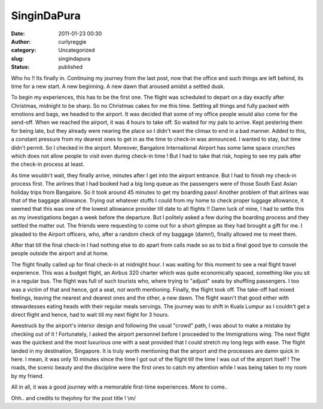 SinginDaPura
############
:date: 2011-01-23 00:30
:author: curlyreggie
:category: Uncategorized
:slug: singindapura
:status: published

Who ho !! Its finally in. Continuing my journey from the last post, now
that the office and such things are left behind, its time for a new
start. A new beginning. A new dawn that aroused amidst a settled dusk.

To begin my experiences, this has to be the first one. The flight was
scheduled to depart on a day exactly after Christmas, midnight to be
sharp. So no Christmas cakes for me this time. Settling all things and
fully packed with emotions and bags, we headed to the airport. It was
decided that some of my office people would also come for the send-off.
When we reached the airport, it was 4 hours to take off. So waited for
my pals to arrive. Kept pestering them for being late, but they already
were nearing the place so I didn't want the climax to end in a bad
manner. Added to this, a constant pressure from my dearest ones to get
in as the time to check-in was announced. I wanted to stay, but time
didn't permit. So I checked in the airport. Moreover, Bangalore
International Airport has some lame space crunches which does not allow
people to visit even during check-in time ! But I had to take that risk,
hoping to see my pals after the check-in process at least.

As time wouldn't wait, they finally arrive, minutes after I get into the
airport entrance. But I had to finish my check-in process first. The
airlines that I had booked had a big long queue as the passengers were
of those South East Asian holiday trips from Bangalore. So it took
around 45 minutes to get my boarding pass! Another problem of that
airlines was that of the baggage allowance. Trying out whatever stuffs I
could from my home to check proper luggage allowance, it seemed that
this was one of the lowest allowance provider till date to all flights
!! Damn luck of mine, I had to settle this as my investigations began a
week before the departure. But I politely asked a few during the
boarding process and they settled the matter out. The friends were
requesting to come out for a short glimpse as they had brought a gift
for me. I pleaded to the Airport officers, who, after a random check of
my baggage (damn!), finally allowed me to meet them.

.. raw:: html

   <div class="separator" style="clear:both;text-align:center;">

|image0|

.. raw:: html

   </div>

After that till the final check-in I had nothing else to do apart from
calls made so as to bid a final good bye to console the people outside
the airport and at home.

The flight finally called up for final check-in at midnight hour. I was
waiting for this moment to see a real flight travel experience. This was
a budget flight, an Airbus 320 charter which was quite economically
spaced, something like you sit in a regular bus. The flight was full of
such tourists who, where trying to "adjust" seats by shuffling
passengers. I too was a victim of that and hence, got a seat, not worth
mentioning. Finally, the flight took off. The take-off had mixed
feelings, leaving the nearest and dearest ones and the other, a new
dawn. The flight wasn't that good either with stewardesses eating heads
with their regular meals servings. The journey was to shift in Kuala
Lumpur as I couldn't get a direct flight and hence, had to wait till my
next flight for 3 hours.

Awestruck by the airport's interior design and following the usual
"crowd" path, I was about to make a mistake by checking out of it !
Fortunately, I asked the airport personnel before I proceeded to the
Immigrations wing. The next flight was the quickest and the most
luxurious one with a seat provided that I could stretch my long legs
with ease. The flight landed in my destination, Singapore. It is truly
worth mentioning that the airport and the processes are damn quick in
here. I mean, it was only 10 minutes since the time I got out of the
flight till the time I was out of the airport itself ! The roads, the
scenic beauty and the discipline were the first ones to catch my
attention while I was being taken to my room by my friend.

All in all, it was a good journey with a memorable first-time
experiences. More to come..

Ohh.. and credits to thejohny for the post title ! \\m/

.. |image0| image:: http://curlyreggie.files.wordpress.com/2011/01/164073_1247344681427_1763754655_491634_5340937_n.jpg
   :target: http://curlyreggie.files.wordpress.com/2011/01/164073_1247344681427_1763754655_491634_5340937_n2.jpg
